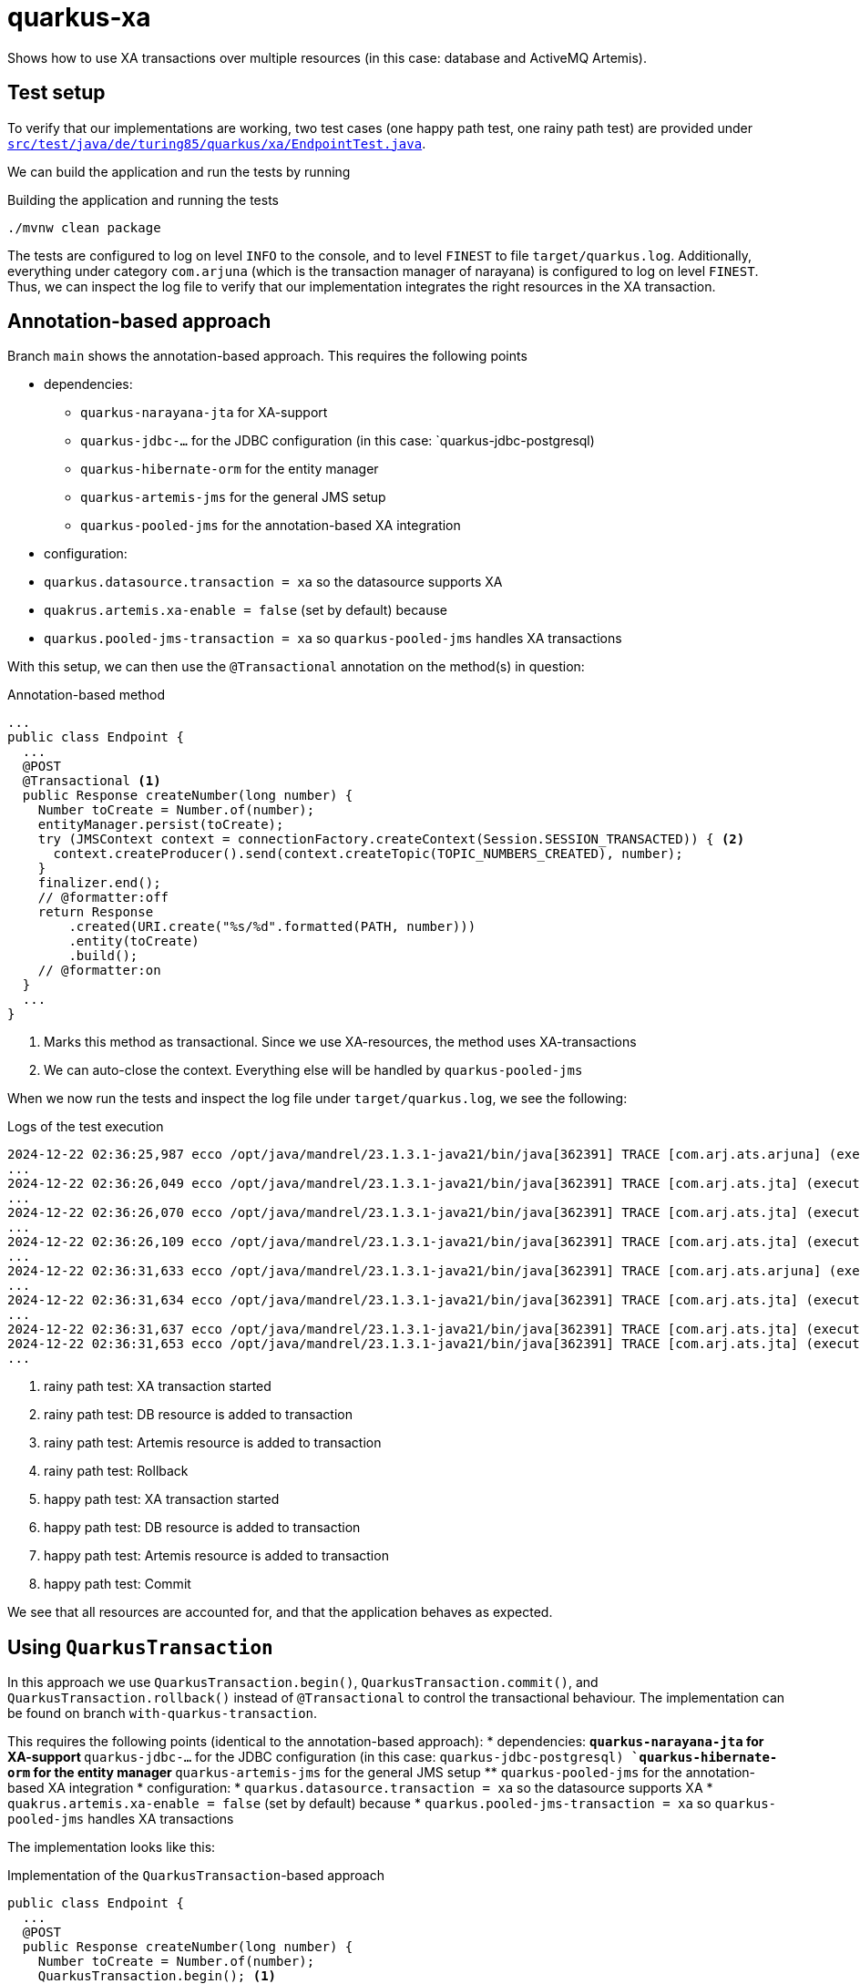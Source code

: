 = quarkus-xa

Shows how to use XA transactions over multiple resources (in this case: database and ActiveMQ Artemis).

== Test setup

To verify that our implementations are working, two test cases (one happy path test, one rainy path test) are provided under link:src/test/java/de/turing85/quarkus/xa/EndpointTest.java[`src/test/java/de/turing85/quarkus/xa/EndpointTest.java`].

We can build the application and run the tests by running

.Building the application and running the tests
[source,bash]
----
./mvnw clean package
----

The tests are configured to log on level `INFO` to the console, and to level `FINEST` to file `target/quarkus.log`.
Additionally, everything under category `com.arjuna` (which is the transaction manager of narayana) is configured to log on level `FINEST`.
Thus, we can inspect the log file to verify that our implementation integrates the right resources in the XA transaction.

== Annotation-based approach

Branch `main` shows the annotation-based approach.
This requires the following points

* dependencies:
** `quarkus-narayana-jta` for XA-support
** `quarkus-jdbc-...` for the JDBC configuration (in this case: `quarkus-jdbc-postgresql)
** `quarkus-hibernate-orm` for the entity manager
** `quarkus-artemis-jms` for the general JMS setup
** `quarkus-pooled-jms` for the annotation-based XA integration
* configuration:
* `quarkus.datasource.transaction = xa`  so the datasource supports XA
* `quakrus.artemis.xa-enable = false` (set by default) because
* `quarkus.pooled-jms-transaction = xa` so `quarkus-pooled-jms` handles XA transactions

With this setup, we can then use the `@Transactional` annotation on the method(s) in question:

.Annotation-based method
[source,java]
----
...
public class Endpoint {
  ...
  @POST
  @Transactional <1>
  public Response createNumber(long number) {
    Number toCreate = Number.of(number);
    entityManager.persist(toCreate);
    try (JMSContext context = connectionFactory.createContext(Session.SESSION_TRANSACTED)) { <2>
      context.createProducer().send(context.createTopic(TOPIC_NUMBERS_CREATED), number);
    }
    finalizer.end();
    // @formatter:off
    return Response
        .created(URI.create("%s/%d".formatted(PATH, number)))
        .entity(toCreate)
        .build();
    // @formatter:on
  }
  ...
}
----

<1> Marks this method as transactional.
Since we use XA-resources, the method uses XA-transactions
<2> We can auto-close the context.
Everything else will be handled by `quarkus-pooled-jms`

When we now run the tests and inspect the log file under `target/quarkus.log`, we see the following:

.Logs of the test execution
[source]
----
2024-12-22 02:36:25,987 ecco /opt/java/mandrel/23.1.3.1-java21/bin/java[362391] TRACE [com.arj.ats.arjuna] (executor-thread-1) BasicAction::Begin() for action-id 0:ffff7f000101:a2d7:67676d17:7 <1>
...
2024-12-22 02:36:26,049 ecco /opt/java/mandrel/23.1.3.1-java21/bin/java[362391] TRACE [com.arj.ats.jta] (executor-thread-1) TransactionImple.enlistResource ( io.agroal.narayana.BaseXAResource@22465ba6 ) <2>
...
2024-12-22 02:36:26,070 ecco /opt/java/mandrel/23.1.3.1-java21/bin/java[362391] TRACE [com.arj.ats.jta] (executor-thread-1) TransactionImple.enlistResource ( ClientSessionImpl [name=289f1c0b-c005-11ef-afdb-28dfeb2beb98, username=null, closed=false, factory = org.apache.activemq.artemis.core.client.impl.ClientSessionFactoryImpl@631c244c, metaData=()]@3ec32108 ) <3>
...
2024-12-22 02:36:26,109 ecco /opt/java/mandrel/23.1.3.1-java21/bin/java[362391] TRACE [com.arj.ats.jta] (executor-thread-1) BaseTransaction.rollback <4>
...
2024-12-22 02:36:31,633 ecco /opt/java/mandrel/23.1.3.1-java21/bin/java[362391] TRACE [com.arj.ats.arjuna] (executor-thread-1) BasicAction::Begin() for action-id 0:ffff7f000101:a2d7:67676d17:11 <5>
...
2024-12-22 02:36:31,634 ecco /opt/java/mandrel/23.1.3.1-java21/bin/java[362391] TRACE [com.arj.ats.jta] (executor-thread-1) TransactionImple.registerSynchronization - Class: class org.hibernate.resource.transaction.backend.jta.internal.synchronization.RegisteredSynchronization HashCode: 113590058 toString: org.hibernate.resource.transaction.backend.jta.internal.synchronization.RegisteredSynchronization@6c53f2a <6>
...
2024-12-22 02:36:31,637 ecco /opt/java/mandrel/23.1.3.1-java21/bin/java[362391] TRACE [com.arj.ats.jta] (executor-thread-1) TransactionImple.registerSynchronization - Class: class org.messaginghub.pooled.jms.pool.PooledXAConnection$JmsPooledXASessionSynchronization HashCode: 1706078365 toString: org.messaginghub.pooled.jms.pool.PooledXAConnection$JmsPooledXASessionSynchronization@65b0b09d <7>
2024-12-22 02:36:31,653 ecco /opt/java/mandrel/23.1.3.1-java21/bin/java[362391] TRACE [com.arj.ats.jta] (executor-thread-1) BaseTransaction.commit <8>
...
----

<1> rainy path test: XA transaction started
<2> rainy path test: DB resource is added to transaction
<3> rainy path test: Artemis resource is added to transaction
<4> rainy path test: Rollback
<5> happy path test: XA transaction started
<6> happy path test: DB resource is added to transaction
<7> happy path test: Artemis resource is added to transaction
<8> happy path test: Commit

We see that all resources are accounted for, and that the application behaves as expected.

== Using `QuarkusTransaction`

In this approach we use `QuarkusTransaction.begin()`, `QuarkusTransaction.commit()`, and `QuarkusTransaction.rollback()` instead of `@Transactional` to control the transactional behaviour. The implementation can be found on branch `with-quarkus-transaction`.

This requires the following points (identical to the annotation-based approach):
* dependencies:
** `quarkus-narayana-jta` for XA-support
** `quarkus-jdbc-...` for the JDBC configuration (in this case: `quarkus-jdbc-postgresql)
** `quarkus-hibernate-orm` for the entity manager
** `quarkus-artemis-jms` for the general JMS setup
** `quarkus-pooled-jms` for the annotation-based XA integration
* configuration:
* `quarkus.datasource.transaction = xa`  so the datasource supports XA
* `quakrus.artemis.xa-enable = false` (set by default) because
* `quarkus.pooled-jms-transaction = xa` so `quarkus-pooled-jms` handles XA transactions

The implementation looks like this:

.Implementation of the `QuarkusTransaction`-based approach
[source,java]
----
public class Endpoint {
  ...
  @POST
  public Response createNumber(long number) {
    Number toCreate = Number.of(number);
    QuarkusTransaction.begin(); <1>
    try {
      entityManager.persist(toCreate);
      try (JMSContext context = connectionFactory.createContext(Session.SESSION_TRANSACTED)) {
        context.createProducer().send(context.createTopic(TOPIC_NUMBERS_CREATED), number);
      }
      finalizer.end();
    } catch (Exception e) {
      QuarkusTransaction.rollback(); <2>
      throw e;
    }
    QuarkusTransaction.commit(); <3>
    // @formatter:off
    return Response
        .created(URI.create("%s/%d".formatted(PATH, number)))
        .entity(toCreate)
        .build();
    // @formatter:on
  }
  ...
}
----

<1> Explicit start of transaction
<2> If any exception occurs, we roll the transaction back and rethrow the exception, stopping the execution of the method
<3> If no exception occurs, we commit the transaction

When we now run the tests and inspect the log file under `target/quarkus.log`, we see the following:

.Logs of the test execution
[source]
----
2024-12-22 02:58:14,069 ecco /opt/java/mandrel/23.1.3.1-java21/bin/java[366254] TRACE [com.arj.ats.arjuna] (executor-thread-1) BasicAction::Begin() for action-id 0:ffff7f000101:84b9:67677232:7 <1>
...
2024-12-22 02:58:14,145 ecco /opt/java/mandrel/23.1.3.1-java21/bin/java[366254] TRACE [com.arj.ats.jta] (executor-thread-1) TransactionImple.enlistResource ( io.agroal.narayana.BaseXAResource@7e9b9142 ) <2>
...
2024-12-22 02:58:14,168 ecco /opt/java/mandrel/23.1.3.1-java21/bin/java[366254] TRACE [com.arj.ats.jta] (executor-thread-1) TransactionImple.enlistResource ( ClientSessionImpl [name=344ede6e-c008-11ef-9d7b-28dfeb2beb98, username=null, closed=false, factory = org.apache.activemq.artemis.core.client.impl.ClientSessionFactoryImpl@32c29f7b, metaData=()]@116e272f ) <3>
...
2024-12-22 02:58:14,197 ecco /opt/java/mandrel/23.1.3.1-java21/bin/java[366254] TRACE [com.arj.ats.jta] (executor-thread-1) BaseTransaction.rollback <4>
...
2024-12-22 02:58:19,779 ecco /opt/java/mandrel/23.1.3.1-java21/bin/java[366254] TRACE [com.arj.ats.arjuna] (executor-thread-1) BasicAction::Begin() for action-id 0:ffff7f000101:84b9:67677232:11 <5>
...
2024-12-22 02:58:19,782 ecco /opt/java/mandrel/23.1.3.1-java21/bin/java[366254] TRACE [com.arj.ats.jta] (executor-thread-1) TransactionImple.enlistResource ( io.agroal.narayana.BaseXAResource@3d9c8e38 ) <6>
...
2024-12-22 02:58:19,783 ecco /opt/java/mandrel/23.1.3.1-java21/bin/java[366254] TRACE [com.arj.ats.jta] (executor-thread-1) TransactionImple.enlistResource ( ClientSessionImpl [name=344ede6e-c008-11ef-9d7b-28dfeb2beb98, username=null, closed=false, factory = org.apache.activemq.artemis.core.client.impl.ClientSessionFactoryImpl@32c29f7b, metaData=()]@116e272f ) <7>
...
2024-12-22 02:58:19,789 ecco /opt/java/mandrel/23.1.3.1-java21/bin/java[366254] TRACE [com.arj.ats.jta] (executor-thread-1) BaseTransaction.commit <8>
...
----

<1> rainy path test: XA transaction started
<2> rainy path test: DB resource is added to transaction
<3> rainy path test: Artemis resource is added to transaction
<4> rainy path test: Rollback
<5> happy path test: XA transaction started
<6> happy path test: DB resource is added to transaction
<7> happy path test: Artemis resource is added to transaction
<8> happy path test: Commit

Again, we see that all resources are accounted for, and that the implementation behaves as expected.

== Programmatic approach

In this approach, we rely on `@Transactional` to handle the datasource-side of the transcation.
We will, however, register the Artemis-side programmatically to participate in this transaction.

This requires the following points

* dependencies:
** `quarkus-narayana-jta` for XA-support
** `quarkus-jdbc-...` for the JDBC configuration (in this case: `quarkus-jdbc-postgresql)
** `quarkus-hibernate-orm` for the entity manager
** `quarkus-artemis-jms` for the general JMS setup
** `quarkus-pooled-jms` must not be present
* `quarkus.datasource.transaction = xa`  so the datasource supports XA
* `quakrus.artemis.xa-enable = true` so we can inject a `XAConnectionFactory` into our bean

The code can be found on branch `programmatically` and looks like this

.Programmatic transaction management
[source,java]
----
public class Endpoint {
  ...
  @Transactional <1>
  public Response createNumber(long number) throws SystemException, RollbackException {
    Number toCreate = Number.of(number);
    entityManager.persist(toCreate); <2>
    Transaction transaction = transactionManager.getTransaction(); <3>
    XAJMSContext context = xaConnectionFactory.createXAContext(); <4>
    transaction.enlistResource(context.getXAResource()); <4>
    transaction.registerSynchronization(new Synchronization() {
      @Override
      public void beforeCompletion() {
        // nothing to do
      }

      @Override
      public void afterCompletion(int status) {
        context.close(); <5>
      }
    });
    context.createProducer().send(context.createTopic(TOPIC_NUMBERS_CREATED), number);
    finalizer.end();
    // @formatter:off
    return Response
        .created(URI.create("%s/%d".formatted(PATH, number)))
        .entity(toCreate)
        .build();
    // @formatter:on
  }
  ...
}
----
<1> Making this method transactional
<2> DB-side transaction will be handled through the transaction
<3> Get the active transaction...
<4> ... to register the current JMS context
<5> When the transaction is completed, we need to close the JMS context in order to not leak resources

When we now run the tests and inspect the log file under `target/quarkus.log`, we see the following:

.Logs of the test execution
[source]
----
...
2024-12-22 03:16:36,237 ecco /opt/java/mandrel/23.1.3.1-java21/bin/java[370196] TRACE [com.arj.ats.arjuna] (executor-thread-1) BasicAction::Begin() for action-id 0:ffff7f000101:8c9f:67677682:7 <1>
...
2024-12-22 03:16:36,283 ecco /opt/java/mandrel/23.1.3.1-java21/bin/java[370196] TRACE [com.arj.ats.jta] (executor-thread-1) TransactionImple.enlistResource ( io.agroal.narayana.BaseXAResource@45ce209 ) <2>
...
2024-12-22 03:16:36,305 ecco /opt/java/mandrel/23.1.3.1-java21/bin/java[370196] TRACE [com.arj.ats.jta] (executor-thread-1) TransactionImple.enlistResource ( ClientSessionImpl [name=c53c16d5-c00a-11ef-b3f2-28dfeb2beb98, username=null, closed=false, factory = org.apache.activemq.artemis.core.client.impl.ClientSessionFactoryImpl@7215c580, metaData=()]@59f57da1 ) <3>
...
2024-12-22 03:16:36,334 ecco /opt/java/mandrel/23.1.3.1-java21/bin/java[370196] TRACE [com.arj.ats.jta] (executor-thread-1) BaseTransaction.rollback
...
2024-12-22 03:16:41,795 ecco /opt/java/mandrel/23.1.3.1-java21/bin/java[370196] TRACE [com.arj.ats.arjuna] (executor-thread-1) BasicAction::Begin() for action-id 0:ffff7f000101:8c9f:67677682:11 <5>
...
2024-12-22 03:16:41,797 ecco /opt/java/mandrel/23.1.3.1-java21/bin/java[370196] TRACE [com.arj.ats.jta] (executor-thread-1) TransactionImple.enlistResource ( io.agroal.narayana.BaseXAResource@bfc7c98 ) <6>
...
2024-12-22 03:16:41,813 ecco /opt/java/mandrel/23.1.3.1-java21/bin/java[370196] TRACE [com.arj.ats.jta] (executor-thread-1) TransactionImple.enlistResource ( ClientSessionImpl [name=c8848b1e-c00a-11ef-b3f2-28dfeb2beb98, username=null, closed=false, factory = org.apache.activemq.artemis.core.client.impl.ClientSessionFactoryImpl@42785cf5, metaData=()]@67087b2 ) <7>
...
2024-12-22 03:16:41,826 ecco /opt/java/mandrel/23.1.3.1-java21/bin/java[370196] TRACE [com.arj.ats.jta] (executor-thread-1) BaseTransaction.commit
...
----

<1> rainy path test: XA transaction started
<2> rainy path test: DB resource is added to transaction
<3> rainy path test: Artemis resource is added to transaction
<4> rainy path test: Rollback
<5> happy path test: XA transaction started
<6> happy path test: DB resource is added to transaction
<7> happy path test: Artemis resource is added to transaction
<8> happy path test: Commit

We see again that all resources are accounted for, and that the application behaves correctly.

== Contributors ✨

Thanks goes to these wonderful people (https://allcontributors.org/docs/en/emoji-key[emoji key]):

++++
<!-- ALL-CONTRIBUTORS-LIST:START - Do not remove or modify this section -->
<!-- prettier-ignore-start -->
<!-- markdownlint-disable -->
<table>
  <tbody>
    <tr>
      <td align="center" valign="top" width="14.28%"><a href="https://turing85.github.io"><img src="https://avatars.githubusercontent.com/u/32584495?v=4?s=100" width="100px;" alt="Marco Bungart"/><br /><sub><b>Marco Bungart</b></sub></a><br /><a href="#code-turing85" title="Code">💻</a> <a href="#maintenance-turing85" title="Maintenance">🚧</a> <a href="#doc-turing85" title="Documentation">📖</a></td>
    </tr>
  </tbody>
</table>

<!-- markdownlint-restore -->
<!-- prettier-ignore-end -->

<!-- ALL-CONTRIBUTORS-LIST:END -->
++++

This project follows the https://github.com/all-contributors/all-contributors[all-contributors] specification. Contributions of any kind welcome!
